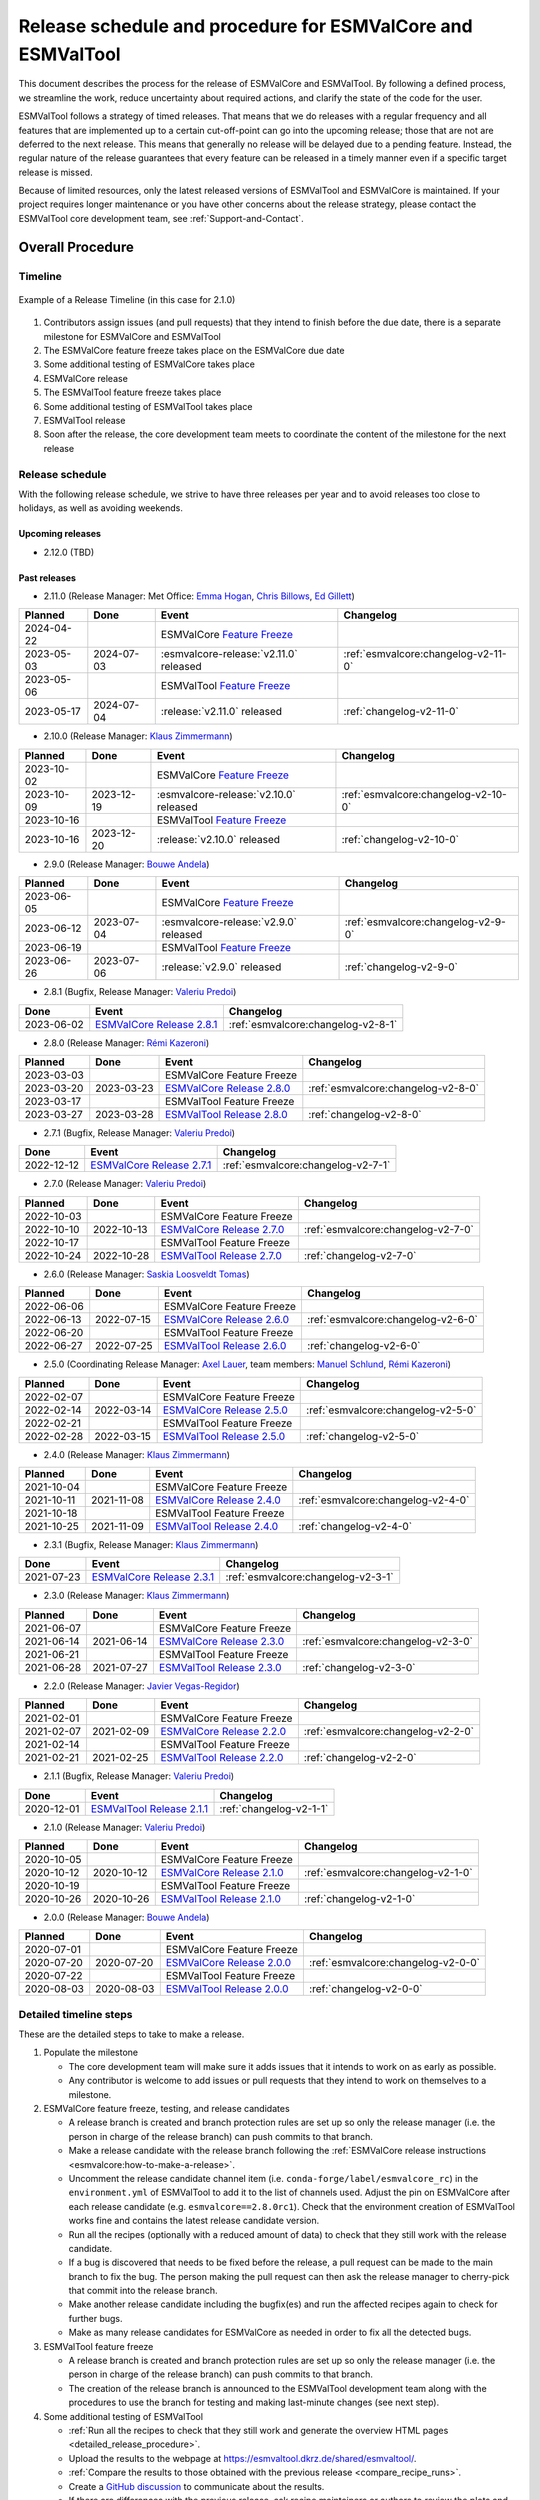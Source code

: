 .. _preparation-new-release:

Release schedule and procedure for ESMValCore and ESMValTool
============================================================

This document describes the process for the release of ESMValCore
and ESMValTool.
By following a defined process, we streamline the work, reduce
uncertainty about required actions, and clarify the state of the code for the
user.

ESMValTool follows a strategy of timed releases.
That means that we do releases with a regular frequency and all features
that are implemented up to a certain cut-off-point can go
into the upcoming release; those that are not are deferred to the next
release.
This means that generally no release will be delayed due to a pending feature.
Instead, the regular nature of the release guarantees that every feature can be
released in a timely manner even if a specific target release is missed.

Because of limited resources, only the latest released versions of ESMValTool and ESMValCore is maintained.
If your project requires longer maintenance or you have other concerns about
the release strategy, please contact the ESMValTool core development team, see
:ref:`Support-and-Contact`.


Overall Procedure
-----------------

Timeline
~~~~~~~~~

.. figure::  /figures/release-timeline.png
   :align:   center

   Example of a Release Timeline (in this case for 2.1.0)

1. Contributors assign issues (and pull requests) that they intend to finish before the due date, there is a separate milestone for ESMValCore and ESMValTool
2. The ESMValCore feature freeze takes place on the ESMValCore due date
3. Some additional testing of ESMValCore takes place
4. ESMValCore release
5. The ESMValTool feature freeze takes place
6. Some additional testing of ESMValTool takes place
7. ESMValTool release
8. Soon after the release, the core development team meets to coordinate the content of the milestone for the next release

.. _release_schedule:

Release schedule
~~~~~~~~~~~~~~~~

With the following release schedule, we strive to have three releases per year and to avoid releases too close to holidays, as well as avoiding weekends.

Upcoming releases
^^^^^^^^^^^^^^^^^
- 2.12.0 (TBD)

Past releases
^^^^^^^^^^^^^

- 2.11.0 (Release Manager: Met Office: `Emma Hogan`_, `Chris Billows`_, `Ed Gillett`_)

+------------+------------+----------------------------------------+-------------------------------------+
|  Planned   |    Done    |            Event                       |             Changelog               |
+============+============+========================================+=====================================+
| 2024-04-22 |            | ESMValCore `Feature Freeze`_           |                                     |
+------------+------------+----------------------------------------+-------------------------------------+
| 2023-05-03 | 2024-07-03 | :esmvalcore-release:`v2.11.0` released | :ref:`esmvalcore:changelog-v2-11-0` |
+------------+------------+----------------------------------------+-------------------------------------+
| 2023-05-06 |            | ESMValTool `Feature Freeze`_           |                                     |
+------------+------------+----------------------------------------+-------------------------------------+
| 2023-05-17 | 2024-07-04 | :release:`v2.11.0` released            | :ref:`changelog-v2-11-0`            |
+------------+------------+----------------------------------------+-------------------------------------+

- 2.10.0 (Release Manager: `Klaus Zimmermann`_)

+------------+------------+----------------------------------------+-------------------------------------+
|  Planned   |    Done    |            Event                       |             Changelog               |
+============+============+========================================+=====================================+
| 2023-10-02 |            | ESMValCore `Feature Freeze`_           |                                     |
+------------+------------+----------------------------------------+-------------------------------------+
| 2023-10-09 | 2023-12-19 | :esmvalcore-release:`v2.10.0` released | :ref:`esmvalcore:changelog-v2-10-0` |
+------------+------------+----------------------------------------+-------------------------------------+
| 2023-10-16 |            | ESMValTool `Feature Freeze`_           |                                     |
+------------+------------+----------------------------------------+-------------------------------------+
| 2023-10-16 | 2023-12-20 | :release:`v2.10.0` released            | :ref:`changelog-v2-10-0`            |
+------------+------------+----------------------------------------+-------------------------------------+

- 2.9.0 (Release Manager: `Bouwe Andela`_)

+------------+------------+---------------------------------------+-------------------------------------+
|  Planned   |    Done    |            Event                      |             Changelog               |
+============+============+=======================================+=====================================+
| 2023-06-05 |            | ESMValCore `Feature Freeze`_          |                                     |
+------------+------------+---------------------------------------+-------------------------------------+
| 2023-06-12 | 2023-07-04 | :esmvalcore-release:`v2.9.0` released | :ref:`esmvalcore:changelog-v2-9-0`  |
+------------+------------+---------------------------------------+-------------------------------------+
| 2023-06-19 |            | ESMValTool `Feature Freeze`_          |                                     |
+------------+------------+---------------------------------------+-------------------------------------+
| 2023-06-26 | 2023-07-06 | :release:`v2.9.0` released            | :ref:`changelog-v2-9-0`             |
+------------+------------+---------------------------------------+-------------------------------------+

- 2.8.1 (Bugfix, Release Manager: `Valeriu Predoi`_)

+------------+---------------------------------------------------------------------------------------------+------------------------------------+
|    Done    |                                            Event                                            |             Changelog              |
+============+=============================================================================================+====================================+
| 2023-06-02 | `ESMValCore Release 2.8.1 <https://github.com/ESMValGroup/ESMValCore/releases/tag/v2.8.1>`_ | :ref:`esmvalcore:changelog-v2-8-1` |
+------------+---------------------------------------------------------------------------------------------+------------------------------------+

- 2.8.0 (Release Manager: `Rémi Kazeroni`_)

+------------+------------+---------------------------------------------------------------------------------------------+------------------------------------+
|  Planned   |    Done    |                                            Event                                            |             Changelog              |
+============+============+=============================================================================================+====================================+
| 2023-03-03 |            |                                  ESMValCore Feature Freeze                                  |                                    |
+------------+------------+---------------------------------------------------------------------------------------------+------------------------------------+
| 2023-03-20 | 2023-03-23 | `ESMValCore Release 2.8.0 <https://github.com/ESMValGroup/ESMValCore/releases/tag/v2.8.0>`_ | :ref:`esmvalcore:changelog-v2-8-0` |
+------------+------------+---------------------------------------------------------------------------------------------+------------------------------------+
| 2023-03-17 |            |                                  ESMValTool Feature Freeze                                  |                                    |
+------------+------------+---------------------------------------------------------------------------------------------+------------------------------------+
| 2023-03-27 | 2023-03-28 | `ESMValTool Release 2.8.0 <https://github.com/ESMValGroup/ESMValTool/releases/tag/v2.8.0>`_ |      :ref:`changelog-v2-8-0`       |
+------------+------------+---------------------------------------------------------------------------------------------+------------------------------------+

- 2.7.1 (Bugfix, Release Manager: `Valeriu Predoi`_)

+------------+---------------------------------------------------------------------------------------------+------------------------------------+
|    Done    |                                            Event                                            |             Changelog              |
+============+=============================================================================================+====================================+
| 2022-12-12 | `ESMValCore Release 2.7.1 <https://github.com/ESMValGroup/ESMValCore/releases/tag/v2.7.1>`_ | :ref:`esmvalcore:changelog-v2-7-1` |
+------------+---------------------------------------------------------------------------------------------+------------------------------------+

- 2.7.0 (Release Manager: `Valeriu Predoi`_)

+------------+------------+---------------------------------------------------------------------------------------------+------------------------------------+
|  Planned   |    Done    |                                            Event                                            |             Changelog              |
+============+============+=============================================================================================+====================================+
| 2022-10-03 |            |                                  ESMValCore Feature Freeze                                  |                                    |
+------------+------------+---------------------------------------------------------------------------------------------+------------------------------------+
| 2022-10-10 | 2022-10-13 | `ESMValCore Release 2.7.0 <https://github.com/ESMValGroup/ESMValCore/releases/tag/v2.7.0>`_ | :ref:`esmvalcore:changelog-v2-7-0` |
+------------+------------+---------------------------------------------------------------------------------------------+------------------------------------+
| 2022-10-17 |            |                                  ESMValTool Feature Freeze                                  |                                    |
+------------+------------+---------------------------------------------------------------------------------------------+------------------------------------+
| 2022-10-24 | 2022-10-28 | `ESMValTool Release 2.7.0 <https://github.com/ESMValGroup/ESMValTool/releases/tag/v2.7.0>`_ |      :ref:`changelog-v2-7-0`       |
+------------+------------+---------------------------------------------------------------------------------------------+------------------------------------+

- 2.6.0 (Release Manager: `Saskia Loosveldt Tomas`_)

+------------+------------+---------------------------------------------------------------------------------------------+------------------------------------+
|  Planned   |    Done    |                                            Event                                            |             Changelog              |
+============+============+=============================================================================================+====================================+
| 2022-06-06 |            |                                  ESMValCore Feature Freeze                                  |                                    |
+------------+------------+---------------------------------------------------------------------------------------------+------------------------------------+
| 2022-06-13 | 2022-07-15 | `ESMValCore Release 2.6.0 <https://github.com/ESMValGroup/ESMValCore/releases/tag/v2.6.0>`_ | :ref:`esmvalcore:changelog-v2-6-0` |
+------------+------------+---------------------------------------------------------------------------------------------+------------------------------------+
| 2022-06-20 |            |                                  ESMValTool Feature Freeze                                  |                                    |
+------------+------------+---------------------------------------------------------------------------------------------+------------------------------------+
| 2022-06-27 | 2022-07-25 | `ESMValTool Release 2.6.0 <https://github.com/ESMValGroup/ESMValTool/releases/tag/v2.6.0>`_ |      :ref:`changelog-v2-6-0`       |
+------------+------------+---------------------------------------------------------------------------------------------+------------------------------------+

- 2.5.0 (Coordinating Release Manager: `Axel Lauer`_, team members: `Manuel Schlund`_, `Rémi Kazeroni`_)

+------------+------------+---------------------------------------------------------------------------------------------+------------------------------------+
|  Planned   |    Done    |                                            Event                                            |             Changelog              |
+============+============+=============================================================================================+====================================+
| 2022-02-07 |            |                                  ESMValCore Feature Freeze                                  |                                    |
+------------+------------+---------------------------------------------------------------------------------------------+------------------------------------+
| 2022-02-14 | 2022-03-14 | `ESMValCore Release 2.5.0 <https://github.com/ESMValGroup/ESMValCore/releases/tag/v2.5.0>`_ | :ref:`esmvalcore:changelog-v2-5-0` |
+------------+------------+---------------------------------------------------------------------------------------------+------------------------------------+
| 2022-02-21 |            |                                  ESMValTool Feature Freeze                                  |                                    |
+------------+------------+---------------------------------------------------------------------------------------------+------------------------------------+
| 2022-02-28 | 2022-03-15 | `ESMValTool Release 2.5.0 <https://github.com/ESMValGroup/ESMValTool/releases/tag/v2.5.0>`_ |      :ref:`changelog-v2-5-0`       |
+------------+------------+---------------------------------------------------------------------------------------------+------------------------------------+

- 2.4.0 (Release Manager: `Klaus Zimmermann`_)

+------------+------------+---------------------------------------------------------------------------------------------+------------------------------------+
|  Planned   |    Done    |                                            Event                                            |             Changelog              |
+============+============+=============================================================================================+====================================+
| 2021-10-04 |            |                                  ESMValCore Feature Freeze                                  |                                    |
+------------+------------+---------------------------------------------------------------------------------------------+------------------------------------+
| 2021-10-11 | 2021-11-08 | `ESMValCore Release 2.4.0 <https://github.com/ESMValGroup/ESMValCore/releases/tag/v2.4.0>`_ | :ref:`esmvalcore:changelog-v2-4-0` |
+------------+------------+---------------------------------------------------------------------------------------------+------------------------------------+
| 2021-10-18 |            |                                  ESMValTool Feature Freeze                                  |                                    |
+------------+------------+---------------------------------------------------------------------------------------------+------------------------------------+
| 2021-10-25 | 2021-11-09 | `ESMValTool Release 2.4.0 <https://github.com/ESMValGroup/ESMValTool/releases/tag/v2.4.0>`_ |      :ref:`changelog-v2-4-0`       |
+------------+------------+---------------------------------------------------------------------------------------------+------------------------------------+

- 2.3.1 (Bugfix, Release Manager: `Klaus Zimmermann`_)

+------------+---------------------------------------------------------------------------------------------+------------------------------------+
|    Done    |                                            Event                                            |             Changelog              |
+============+=============================================================================================+====================================+
| 2021-07-23 | `ESMValCore Release 2.3.1 <https://github.com/ESMValGroup/ESMValCore/releases/tag/v2.3.1>`_ | :ref:`esmvalcore:changelog-v2-3-1` |
+------------+---------------------------------------------------------------------------------------------+------------------------------------+

- 2.3.0 (Release Manager: `Klaus Zimmermann`_)

+------------+------------+---------------------------------------------------------------------------------------------+------------------------------------+
|  Planned   |    Done    |                                            Event                                            |             Changelog              |
+============+============+=============================================================================================+====================================+
| 2021-06-07 |            |                                  ESMValCore Feature Freeze                                  |                                    |
+------------+------------+---------------------------------------------------------------------------------------------+------------------------------------+
| 2021-06-14 | 2021-06-14 | `ESMValCore Release 2.3.0 <https://github.com/ESMValGroup/ESMValCore/releases/tag/v2.3.0>`_ | :ref:`esmvalcore:changelog-v2-3-0` |
+------------+------------+---------------------------------------------------------------------------------------------+------------------------------------+
| 2021-06-21 |            |                                  ESMValTool Feature Freeze                                  |                                    |
+------------+------------+---------------------------------------------------------------------------------------------+------------------------------------+
| 2021-06-28 | 2021-07-27 | `ESMValTool Release 2.3.0 <https://github.com/ESMValGroup/ESMValTool/releases/tag/v2.3.0>`_ |      :ref:`changelog-v2-3-0`       |
+------------+------------+---------------------------------------------------------------------------------------------+------------------------------------+

- 2.2.0 (Release Manager: `Javier Vegas-Regidor`_)

+------------+------------+---------------------------------------------------------------------------------------------+------------------------------------+
|  Planned   |    Done    |                                            Event                                            |             Changelog              |
+============+============+=============================================================================================+====================================+
| 2021-02-01 |            |                                  ESMValCore Feature Freeze                                  |                                    |
+------------+------------+---------------------------------------------------------------------------------------------+------------------------------------+
| 2021-02-07 | 2021-02-09 | `ESMValCore Release 2.2.0 <https://github.com/ESMValGroup/ESMValCore/releases/tag/v2.2.0>`_ | :ref:`esmvalcore:changelog-v2-2-0` |
+------------+------------+---------------------------------------------------------------------------------------------+------------------------------------+
| 2021-02-14 |            |                                  ESMValTool Feature Freeze                                  |                                    |
+------------+------------+---------------------------------------------------------------------------------------------+------------------------------------+
| 2021-02-21 | 2021-02-25 | `ESMValTool Release 2.2.0 <https://github.com/ESMValGroup/ESMValTool/releases/tag/v2.2.0>`_ |      :ref:`changelog-v2-2-0`       |
+------------+------------+---------------------------------------------------------------------------------------------+------------------------------------+

- 2.1.1 (Bugfix, Release Manager: `Valeriu Predoi`_)

+------------+---------------------------------------------------------------------------------------------+-------------------------+
|    Done    |                                            Event                                            |        Changelog        |
+============+=============================================================================================+=========================+
| 2020-12-01 | `ESMValTool Release 2.1.1 <https://github.com/ESMValGroup/ESMValTool/releases/tag/v2.1.1>`_ | :ref:`changelog-v2-1-1` |
+------------+---------------------------------------------------------------------------------------------+-------------------------+

- 2.1.0 (Release Manager: `Valeriu Predoi`_)

+------------+------------+---------------------------------------------------------------------------------------------+------------------------------------+
|  Planned   |    Done    |                                            Event                                            |             Changelog              |
+============+============+=============================================================================================+====================================+
| 2020-10-05 |            |                                  ESMValCore Feature Freeze                                  |                                    |
+------------+------------+---------------------------------------------------------------------------------------------+------------------------------------+
| 2020-10-12 | 2020-10-12 | `ESMValCore Release 2.1.0 <https://github.com/ESMValGroup/ESMValCore/releases/tag/v2.1.0>`_ | :ref:`esmvalcore:changelog-v2-1-0` |
+------------+------------+---------------------------------------------------------------------------------------------+------------------------------------+
| 2020-10-19 |            |                                  ESMValTool Feature Freeze                                  |                                    |
+------------+------------+---------------------------------------------------------------------------------------------+------------------------------------+
| 2020-10-26 | 2020-10-26 | `ESMValTool Release 2.1.0 <https://github.com/ESMValGroup/ESMValTool/releases/tag/v2.1.0>`_ |      :ref:`changelog-v2-1-0`       |
+------------+------------+---------------------------------------------------------------------------------------------+------------------------------------+

- 2.0.0 (Release Manager: `Bouwe Andela`_)

+------------+------------+---------------------------------------------------------------------------------------------+------------------------------------+
|  Planned   |    Done    |                                            Event                                            |             Changelog              |
+============+============+=============================================================================================+====================================+
| 2020-07-01 |            |                                  ESMValCore Feature Freeze                                  |                                    |
+------------+------------+---------------------------------------------------------------------------------------------+------------------------------------+
| 2020-07-20 | 2020-07-20 | `ESMValCore Release 2.0.0 <https://github.com/ESMValGroup/ESMValCore/releases/tag/v2.0.0>`_ | :ref:`esmvalcore:changelog-v2-0-0` |
+------------+------------+---------------------------------------------------------------------------------------------+------------------------------------+
| 2020-07-22 |            |                                  ESMValTool Feature Freeze                                  |                                    |
+------------+------------+---------------------------------------------------------------------------------------------+------------------------------------+
| 2020-08-03 | 2020-08-03 | `ESMValTool Release 2.0.0 <https://github.com/ESMValGroup/ESMValTool/releases/tag/v2.0.0>`_ |      :ref:`changelog-v2-0-0`       |
+------------+------------+---------------------------------------------------------------------------------------------+------------------------------------+



.. _release_steps:

Detailed timeline steps
~~~~~~~~~~~~~~~~~~~~~~~

These are the detailed steps to take to make a release.

#. Populate the milestone

   - The core development team will make sure it adds issues that it intends to work on as early as possible.
   - Any contributor is welcome to add issues or pull requests that they intend to work on themselves to a milestone.


#. ESMValCore feature freeze, testing, and release candidates

   - A release branch is created and branch protection rules are set up so only the release manager (i.e. the person in charge of the release branch) can push commits to that branch.
   - Make a release candidate with the release branch following the :ref:`ESMValCore release instructions <esmvalcore:how-to-make-a-release>`.
   - Uncomment the release candidate channel item (i.e. ``conda-forge/label/esmvalcore_rc``) in the ``environment.yml`` of ESMValTool to add it to the list of channels used. Adjust the pin on ESMValCore after each release candidate (e.g. ``esmvalcore==2.8.0rc1``). Check that the environment creation of ESMValTool works fine and contains the latest release candidate version.
   - Run all the recipes (optionally with a reduced amount of data) to check that they still work with the release candidate.
   - If a bug is discovered that needs to be fixed before the release, a pull request can be made to the main branch to fix the bug. The person making the pull request can then ask the release manager to cherry-pick that commit into the release branch.
   - Make another release candidate including the bugfix(es) and run the affected recipes again to check for further bugs.
   - Make as many release candidates for ESMValCore as needed in order to fix all the detected bugs.


#. ESMValTool feature freeze

   - A release branch is created and branch protection rules are set up so only the release manager (i.e. the person in charge of the release branch) can push commits to that branch.
   - The creation of the release branch is announced to the ESMValTool development team along with the procedures to use the branch for testing and making last-minute changes (see next step).


#. Some additional testing of ESMValTool

   - :ref:`Run all the recipes to check that they still work and generate the overview HTML pages <detailed_release_procedure>`.
   - Upload the results to the webpage at https://esmvaltool.dkrz.de/shared/esmvaltool/.
   - :ref:`Compare the results to those obtained with the previous release <compare_recipe_runs>`.
   - Create a `GitHub discussion <https://github.com/ESMValGroup/ESMValTool/discussions>`__ to communicate about the results.
   - If there are differences with the previous release, ask recipe maintainers
     or authors to review the plots and NetCDF files of their diagnostics, for
     example by
     `mentioning <https://docs.github.com/en/get-started/writing-on-github/getting-started-with-writing-and-formatting-on-github/basic-writing-and-formatting-syntax#mentioning-people-and-teams>`__
     them in the discussion.
   - If a bug is discovered that needs to be fixed before the release, a pull request can be made to the main branch to fix the bug. The person making the pull request can then ask the release manager to cherry-pick that commit into the release branch.
   - Update the :ref:`list of broken recipes <broken-recipe-list>` with new recipes that could not be run successfully during the testing.
     Open a separate GitHub issue for each failing recipe and assign the next milestone.
     Open an overview issue, see :issue:`3484` for an example, and review past overview issues.
     Take action to ensure that the broken recipe policy is followed.


#. ESMValCore release

   - Make the official ESMValCore release with the last release candidate by following the :ref:`ESMValCore release instructions <esmvalcore:how-to-make-a-release>`.


#. ESMValTool release

   - Pin ESMValCore to the same version as ESMValTool in the ``environment.yml`` and on `conda-forge
     <https://github.com/conda-forge/esmvaltool-suite-feedstock>`__.
     This way, we make sure that ESMValTool uses the ESMValCore version with which it has been tested.
     Make sure to comment again the release candidate channel once ESMValCore has been released.
   - Make the release by following :ref:`How to make a release`.


#. Announce the releases

   - Ask the user engagement team to announce the releases to the user mailing list, the development team mailing list, and on twitter.


#. Core development team meets to coordinate the content of next milestone

   - Create a doodle for the meeting or even better, have the meeting during an ESMValTool workshop
   - Prepare the meeting by filling the milestone
   - At the meeting, discuss

     - If the proposed issues cover everything we would like to accomplish
     - Are there things we need to change about the release process
     - Who will be the release manager(s) for the next release

Bugfix releases
---------------

Next to the feature releases described above, it is also possible to have bugfix releases (2.0.1, 2.0.2, etc). In general bugfix releases will only be done on the latest release, and may include ESMValCore, ESMValTool, or both.


Procedure
~~~~~~~~~

#. One or more issues are resolved that are deemed (by the core development team) to warrant a bugfix release.
#. A release branch is created from the last release tag and the commit that fixes the bug/commits that fix the bugs are cherry-picked into it from the main branch.
#. Some additional testing of the release branch takes place.
#. The release takes place.

Compatibility between ESMValTool and ESMValCore is ensured by the appropriate version pinning of ESMValCore by ESMValTool.

Glossary
--------

Feature freeze
~~~~~~~~~~~~~~
The date on which no new features may be submitted for the upcoming release.
After this date, only critical bug fixes can still be included to the :ref:`release_branch`.
Development work can continue in the main branch.
If you are unsure whether new developments could interfere with the release, check with the :ref:`release_manager`.


Milestone
~~~~~~~~~
A milestone is a list of issues and pull-request on GitHub. It has a due date, this date is the date of the feature freeze. Adding an issue or pull request indicates the intent to finish the work on this issue before the due date of the milestone. If the due date is missed, the issue can be included in the next milestone.

.. _release_manager:

Release manager
~~~~~~~~~~~~~~~
The person in charge of making the release, both technically and organizationally. Appointed for a single release.
Check the :ref:`release_schedule` to see who is the manager of the next release.

.. _release_branch:

Release branch
~~~~~~~~~~~~~~
The release branch can be used to do some additional testing before the release, while normal development work continues in the main branch. It will be branched off from the main branch after the feature freeze and will be used to make the release on the release date. The only way to still get something included in the release after the feature freeze is to ask the release manager to cherry-pick a commit from the main branch into this branch.


.. _How to make a release:

How to make an ESMValTool release
---------------------------------

Before the actual release, a number of tests, and pre-release steps must be performed,
a detailed workflow description can be found here :ref:`detailed_release_procedure`.

The release manager makes the release, assisted by the release manager of the
previous release, or if that person is not available, another previous release
manager.
Perform the steps listed below with two persons, to reduce the risk of
error.

.. note::

   The previous release manager ensures the current release manager has the
   required administrative permissions to make the release.
   Consider the following services:
   `conda-forge <https://github.com/conda-forge/esmvaltool-suite-feedstock>`__,
   `DockerHub <https://hub.docker.com/orgs/esmvalgroup>`__,
   `PyPI <https://pypi.org/project/ESMValTool/>`__, and
   `readthedocs <https://readthedocs.org/dashboard/esmvaltool/users/>`__.

The release of ESMValTool should come after the release of ESMValCore.
To make a new release of the package, follow these steps:

1. Check that all tests and builds work
~~~~~~~~~~~~~~~~~~~~~~~~~~~~~~~~~~~~~~~

- Check that the ``nightly``
  `test run on CircleCI <https://circleci.com/gh/ESMValGroup/ESMValTool/tree/main>`__
  was successful.
- Check that the
  `GitHub Actions test runs <https://github.com/ESMValGroup/ESMValTool/actions>`__
  were successful.
- Check that the documentation builds successfully on
  `readthedocs <https://readthedocs.org/projects/esmvaltool/builds/>`__.
- Check that the
  `Docker images <https://hub.docker.com/repository/docker/esmvalgroup/esmvaltool/builds>`__
  are building successfully.

All tests should pass before making a release (branch).

2. Increase the version number
~~~~~~~~~~~~~~~~~~~~~~~~~~~~~~

The version number is automatically generated from the information provided by
git using `setuptools-scm <https://pypi.org/project/setuptools-scm/>`__, but a
static version number is stored in ``CITATION.cff``.
Make sure to update the version number and release date in ``CITATION.cff``.
See https://semver.org for more information on choosing a version number.
Make sure that the ESMValCore version that is being used is set to the latest version.
See the :ref:`dependencies <dependencies>` section in order to find more details on how update the ESMValCore version.
Make a pull request and get it merged into ``main``.

.. _add-release-notes:

3. Add release notes
~~~~~~~~~~~~~~~~~~~~
Use the script :ref:`draft_release_notes.py` to create a draft of the
release notes.
This script uses the titles and labels of merged pull requests since the
previous release.
Open a discussion to allow members of the development team to nominate pull requests
as highlights. Add the most voted pull requests as highlights at the beginning of
changelog.
After the highlights section, list any backward incompatible changes that the
release may include.
The :ref:`backward compatibility policy <guidance-on-releasing-backward-incompatible-changes>`
lists the information that should be provided by the developer of any backward
incompatible change.
Make sure to also list any deprecations that the release may include, as well
as a brief description on how to upgrade a deprecated feature.
Review the results, and if anything needs changing, change it on GitHub and
re-run the script until the changelog looks acceptable.
Copy the result to the file ``doc/sphinx/source/changelog.rst``.
If possible, try to set the script dates to the date of the release
you are managing.
Make a pull request and get it merged into ``main``.

4. Create a release branch
~~~~~~~~~~~~~~~~~~~~~~~~~~
Create a branch off the ``main`` branch and push it to GitHub.
Ask someone with administrative permissions to set up branch protection rules
for it so only you and the person helping you with the release can push to it.
Announce the name of the branch in an issue and ask the members of the
`ESMValTool development team <https://github.com/orgs/ESMValGroup/teams/esmvaltool-developmentteam>`__
to run their favourite recipe using this branch.

5. Make the release on GitHub
~~~~~~~~~~~~~~~~~~~~~~~~~~~~~

Do a final check that all tests on CircleCI and GitHub Actions completed
successfully.
Then click the
`releases tab <https://github.com/ESMValGroup/ESMValTool/releases>`__
and create the new release from the release branch (i.e. not from ``main``).
The release tag always starts with the letter ``v`` followed by the version
number, e.g. ``v2.1.0``.

6. Merge the release branch back into the main branch
~~~~~~~~~~~~~~~~~~~~~~~~~~~~~~~~~~~~~~~~~~~~~~~~~~~~~

When the (pre-)release is tagged, it is time to merge the release branch back into `main`.
We do this for two reasons, namely, one, to mark the point up to which commits in `main`
have been considered for inclusion into the present release, and, two, to inform
setuptools-scm about the version number so that it creates the correct version number in
`main`.
However, unlike in a normal merge, we do not want to integrate any of the changes from the
release branch into main.
This is because all changes that should be in both branches, i.e. bug fixes, originate from
`main` anyway and the only other changes in the release branch relate to the release itself.
To take this into account, we perform the merge in this case on the command line using `the
ours merge strategy <https://git-scm.com/docs/merge-strategies#Documentation/merge-strategies.txt-ours-1>`__
(``git merge -s ours``), not to be confused with the ``ours`` option to the ort merge strategy
(``git merge -X ours``).
For details about merge strategies, see the above-linked page.
To execute the merge use following sequence of steps

.. code-block:: bash

   git fetch
   git checkout main
   git pull
   git merge -s ours v2.1.x
   git push

Note that the release branch remains intact and you should continue any work on the release
on that branch.

7. Create and upload the PyPI package
~~~~~~~~~~~~~~~~~~~~~~~~~~~~~~~~~~~~~

The package is automatically uploaded to the
`PyPI <https://pypi.org/project/ESMValTool/>`__
by a GitHub action.
If has failed for some reason, build and upload the package manually by
following the instructions below.

Follow these steps to create a new Python package:

-  Check out the tag corresponding to the release,
   e.g. ``git checkout tags/v2.1.0``
-  Make sure your current working directory is clean by checking the output
   of ``git status`` and by running ``git clean -xdf`` to remove any files
   ignored by git.
-  Install the required packages:
   ``python3 -m pip install --upgrade pep517 twine``
-  Build the package:
   ``python3 -m pep517.build --source --binary --out-dir dist/ .``
   This command should generate two files in the ``dist`` directory, e.g.
   ``ESMValTool-2.1.0-py3-none-any.whl`` and ``ESMValTool-2.1.0.tar.gz``.
-  Upload the package:
   ``python3 -m twine upload dist/*``
   You will be prompted for an API token if you have not set this up
   before, see
   `here <https://pypi.org/help/#apitoken>`__ for more information.

You can read more about this in
`Packaging Python Projects <https://packaging.python.org/tutorials/packaging-projects/>`__.

8. Create the Conda package
~~~~~~~~~~~~~~~~~~~~~~~~~~~

The ``esmvaltool`` package is published on the `conda-forge conda channel
<https://anaconda.org/conda-forge>`__.
This is done via a pull request on the `esmvaltool-suite-feedstock repository
<https://github.com/conda-forge/esmvaltool-suite-feedstock>`__.

After the upload of the PyPI package, this pull request is automatically opened
by a bot.
An example pull request can be found `here
<https://github.com/conda-forge/esmvaltool-suite-feedstock/pull/5>`__.
Follow the instructions by the bot to finalize the pull request.
This step mostly contains updating dependencies that have been changed during
the last release cycle.
Once approved by the `feedstock maintainers
<https://github.com/conda-forge/esmvaltool-suite-feedstock#feedstock-maintainers>`__
they will merge the pull request, which will in turn publish the package on
conda-forge some time later.
Contact the feedstock maintainers if you want to become a maintainer yourself.

9. Check the Docker images
~~~~~~~~~~~~~~~~~~~~~~~~~~

There are three main Docker container images available for ESMValTool on
`Dockerhub <https://hub.docker.com/r/esmvalgroup/esmvaltool/tags>`_:

- ``esmvalgroup/esmvaltool:stable``, built from `docker/Dockerfile <https://github.com/ESMValGroup/ESMValTool/blob/main/docker/Dockerfile>`_,
  this is a tag that is always the same as the latest released version.
  This image is only built by Dockerhub when a new release is created.
- ``esmvalgroup/esmvaltool:development``, built from `docker/Dockerfile.dev <https://github.com/ESMValGroup/ESMValTool/blob/main/docker/Dockerfile.dev>`_,
  this is a tag that always points to the latest development version of
  ESMValTool.
  This image is built by Dockerhub every time there is a new commit to the
  ``main`` branch on Github.
- ``esmvalgroup/esmvaltool:experimental``, built from `docker/Dockerfile.exp <https://github.com/ESMValGroup/ESMValTool/blob/main/docker/Dockerfile.exp>`_,
  this is a tag that always points to the latest development version of
  ESMValTool with the latest development version of ESMValCore.
  Note that some recipes may not work as expected with this image because
  the ESMValTool development version has been designed to work with the latest
  release of ESMValCore (i.e. not with the development version).
  This image is built by Dockerhub every time there is a new commit to the
  ESMValTool ``main`` branch on Github.

In addition to the three images mentioned above, there is an image available
for every release (e.g. ``esmvalgroup/esmvaltool:v2.5.0``).
When working on the Docker images, always try to follow the
`best practices <https://docs.docker.com/develop/develop-images/dockerfile_best-practices/>`__.

After making the release, check that the Docker image for that release has been
built correctly by

1. checking that the version tag is available on `Dockerhub`_ and the ``stable``
   tag has been updated,
2. running some recipes with the ``stable`` tag Docker container, for example one
   recipe for Python, NCL, R, and Julia,
3. running a recipe with a Singularity container built from the ``stable`` tag.

If there is a problem with the automatically built container image, you can fix
the problem and build a new image locally.
For example, to
`build <https://docs.docker.com/engine/reference/commandline/build/>`__ and
`upload <https://docs.docker.com/engine/reference/commandline/push/>`__
the container image for v2.5.0 of the tool run:

.. code-block:: bash

   git checkout v2.5.0
   git clean -x
   docker build -t esmvalgroup/esmvaltool:v2.5.0 . -f docker/Dockerfile
   docker push esmvalgroup/esmvaltool:v2.5.0

and if it is the latest release that you are updating, also run

.. code-block:: bash

   docker tag esmvalgroup/esmvaltool:v2.5.0 esmvalgroup/esmvaltool:stable
   docker push esmvalgroup/esmvaltool:stable

Note that the ``docker push`` command will overwrite the existing tags on
Dockerhub.

If you would like to make a small change to an existing Docker container image,
it is also possible to do just that using the
`docker commit <https://docs.docker.com/engine/reference/commandline/commit/>`__
command.
Note that this is only recommended for very small changes, as it is not
reproducible and it will add an extra layer, increasing the size of the image.
To do this, start the container with
``docker run -it --entrypoint /bin/bash esmvalgroup/esmvaltool:v2.5.0``
and make your changes.
Exit the container by pressing `ctrl+d` and find it back by running
``docker ps -a``.
Find the `CONTAINER ID` of the image you would like to save and run
``docker commit -c 'ENTRYPOINT ["conda", "run", "--name", "esmvaltool", "esmvaltool"]' 633696a8b53a esmvalgroup/esmvaltool:v2.5.0``
where ``633696a8b53c`` is the an example of a container ID, replace it by
by the actual ID.

Changelog
---------
- 2020-09-09 Converted to rst and added to repository (future changes tracked by git)
- 2020-09-03 Update during video conference (present: Bouwe Andela, Niels Drost, Javier Vegas, Valeriu Predoi, Klaus Zimmermann)
- 2020-07-27 Update including tidying up and Glossary by Klaus Zimmermann and Bouwe Andela
- 2020-07-23 Update to timeline format by Bouwe Andela and Klaus Zimmermann
- 2020-06-08 First draft by Klaus Zimmermann and Bouwe Andela

.. _Bouwe Andela: https://github.com/bouweandela
.. _Rémi Kazeroni: https://github.com/remi-kazeroni
.. _Axel Lauer: https://github.com/axel-lauer
.. _Saskia Loosveldt Tomas: https://github.com/sloosvel
.. _Valeriu Predoi: https://github.com/valeriupredoi
.. _Manuel Schlund: https://github.com/schlunma
.. _Javier Vegas-Regidor: https://github.com/jvegasbsc
.. _Klaus Zimmermann: https://github.com/zklaus
.. _Emma Hogan: https://github.com/ehogan
.. _Chris Billows: https://github.com/chrisbillowsMO
.. _Ed Gillett: https://github.com/mo-gill

